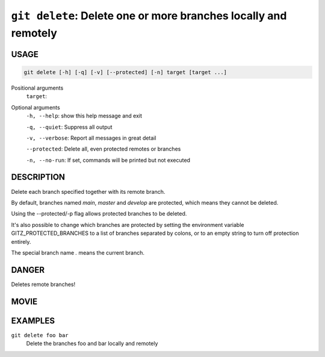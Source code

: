 ``git delete``: Delete one or more branches locally and remotely
----------------------------------------------------------------

USAGE
=====

.. code-block:: bash

    git delete [-h] [-q] [-v] [--protected] [-n] target [target ...]

Positional arguments
  ``target``: 

Optional arguments
  ``-h, --help``: show this help message and exit

  ``-q, --quiet``: Suppress all output

  ``-v, --verbose``: Report all messages in great detail

  ``--protected``: Delete all, even protected remotes or branches

  ``-n, --no-run``: If set, commands will be printed but not executed

DESCRIPTION
===========

Delete each branch specified together with its remote branch.

By default, branches named `main`, `master` and `develop` are protected,
which means they cannot be deleted.

Using the --protected/-p flag allows protected branches to be deleted.

It's also possible to change which branches are protected by setting
the environment variable GITZ_PROTECTED_BRANCHES to a list of
branches separated by colons, or to an empty string to turn off
protection entirely.

The special branch name `.` means the current branch.

DANGER
======

Deletes remote branches!

MOVIE
=====

.. figure:: https://raw.githubusercontent.com/rec/gitz/git-add-improvements/doc/movies/git-delete.svg?sanitize=true
    :align: center
    :alt: git-delete.svg

EXAMPLES
========

``git delete foo bar``
    Delete the branches foo and bar locally and remotely
